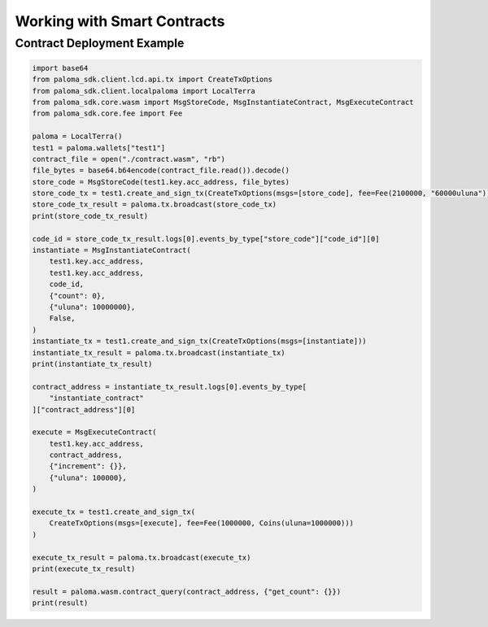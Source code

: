 .. smart_contracts:

Working with Smart Contracts
============================

Contract Deployment Example
---------------------------

.. code-block:: python

    import base64
    from paloma_sdk.client.lcd.api.tx import CreateTxOptions
    from paloma_sdk.client.localpaloma import LocalTerra
    from paloma_sdk.core.wasm import MsgStoreCode, MsgInstantiateContract, MsgExecuteContract
    from paloma_sdk.core.fee import Fee
    
    paloma = LocalTerra()
    test1 = paloma.wallets["test1"]
    contract_file = open("./contract.wasm", "rb")
    file_bytes = base64.b64encode(contract_file.read()).decode()
    store_code = MsgStoreCode(test1.key.acc_address, file_bytes)
    store_code_tx = test1.create_and_sign_tx(CreateTxOptions(msgs=[store_code], fee=Fee(2100000, "60000uluna")))
    store_code_tx_result = paloma.tx.broadcast(store_code_tx)
    print(store_code_tx_result)

    code_id = store_code_tx_result.logs[0].events_by_type["store_code"]["code_id"][0]
    instantiate = MsgInstantiateContract(
        test1.key.acc_address,
        test1.key.acc_address,
        code_id,
        {"count": 0},
        {"uluna": 10000000},
        False,
    )
    instantiate_tx = test1.create_and_sign_tx(CreateTxOptions(msgs=[instantiate]))
    instantiate_tx_result = paloma.tx.broadcast(instantiate_tx)
    print(instantiate_tx_result)

    contract_address = instantiate_tx_result.logs[0].events_by_type[
        "instantiate_contract"
    ]["contract_address"][0]

    execute = MsgExecuteContract(
        test1.key.acc_address,
        contract_address,
        {"increment": {}},
        {"uluna": 100000},
    )

    execute_tx = test1.create_and_sign_tx(
        CreateTxOptions(msgs=[execute], fee=Fee(1000000, Coins(uluna=1000000)))
    )

    execute_tx_result = paloma.tx.broadcast(execute_tx)
    print(execute_tx_result)

    result = paloma.wasm.contract_query(contract_address, {"get_count": {}})
    print(result)
    
